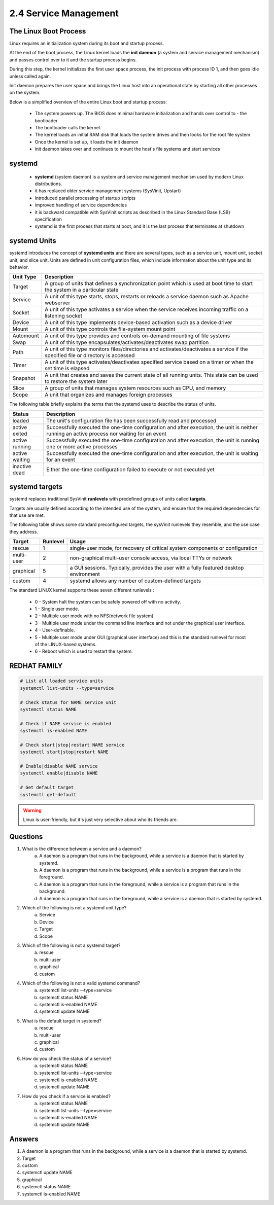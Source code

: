 ######################
2.4 Service Management
######################

======================
The Linux Boot Process
======================

Linux requires an initialization system during its boot and startup process.

At the end of the boot process, the Linux kernel loads the **init daemon** (a system and service management mechanism) and passes control over to it and the startup process begins.

During this step, the kernel initializes the first user space process, the init process with process ID 1, and then goes idle unless called again.

Init daemon prepares the user space and brings the Linux host into an operational state by starting all other processes on the system.

Below is a simplified overview of the entire Linux boot and startup process:

    - The system powers up. The BIOS does minimal hardware initialization and hands over control to - the bootloader
    - The bootloader calls the kernel.
    - The kernel loads an initial RAM disk that loads the system drives and then looks for the root file system
    - Once the kernel is set up, it loads the init daemon
    - init daemon takes over and continues to mount the host's file systems and start services

=======
systemd
=======

    - **systemd** (system daemon) is a system and service management mechanism used by modern Linux distributions.
    - it has replaced older service management systems (SysVinit, Upstart)
    - introduced parallel processing of startup scripts
    - improved handling of service dependencies
    - it is backward compatible with SysVinit scripts as described in the Linux Standard Base (LSB) specification
    - systemd is the first process that starts at boot, and it is the last process that terminates at shutdown

=============
systemd Units
=============

systemd introduces the concept of **systemd units** and there are several types, such as a service unit, mount unit, socket unit, and slice unit. Units are defined in unit configuration files, which include information about the unit type and its behavior.

=========  =================================================================================================================================
Unit Type  Description
=========  =================================================================================================================================
Target     A group of units that defines a synchronization point which is used at boot time to start the system in a particular state
Service    A unit of this type starts, stops, restarts or reloads a service daemon such as Apache webserver
Socket     A unit of this type activates a service when the service receives incoming traffic on a listening socket
Device     A unit of this type implements device-based activation such as a device driver
Mount      A unit of this type controls the file-system mount point
Automount  A unit of this type provides and controls on-demand mounting of file systems
Swap       A unit of this type encapsulates/activates/deactivates swap partition
Path       A unit of this type monitors files/directories and activates/deactivates a service if the specified file or directory is accessed
Timer      A unit of this type activates/deactivates specified service based on a timer or when the set time is elapsed
Snapshot   A unit that creates and saves the current state of all running units. This state can be used to restore the system later
Slice      A group of units that manages system resources such as CPU, and memory
Scope      A unit that organizes and manages foreign processes
=========  =================================================================================================================================

The following table briefly explains the terms that the systemd uses to describe the status of units.

============== =============================================================================================================================================
Status         Description
============== =============================================================================================================================================
loaded         The unit's configuration file has been successfully read and processed
active exited  Successfully executed the one-time configuration and after execution, the unit is neither running an active process nor waiting for an event
active running Successfully executed the one-time configuration and after execution, the unit is running one or more active processes
active waiting Successfully executed the one-time configuration and after execution, the unit is waiting for an event
inactive dead  Either the one-time configuration failed to execute or not executed yet
============== =============================================================================================================================================

===============
systemd targets
===============

systemd replaces traditional SysVinit **runlevels** with predefined groups of units called **targets**.

Targets are usually defined according to the intended use of the system, and ensure that the required dependencies for that use are met.

The following table shows some standard preconfigured targets, the sysVinit runlevels they resemble, and the use case they address.

========== ======== ======================================================================================
Target     Runlevel Usage
========== ======== ======================================================================================
rescue     1        single-user mode, for recovery of critical system components or configuration
multi-user 2        non-graphical multi-user console access, via local TTYs or network
graphical  5        a GUI sessions. Typically, provides the user with a fully featured desktop environment
custom     4        systemd allows any number of custom-defined targets
========== ======== ======================================================================================

The standard LINUX kernel supports these seven different runlevels :

    * 0 - System halt the system can be safely powered off with no activity.
    * 1 - Single user mode.
    * 2 - Multiple user mode with no NFS(network file system).
    * 3 - Multiple user mode under the command line interface and not under the graphical user interface.
    * 4 - User-definable.
    * 5 - Multiple user mode under GUI (graphical user interface) and this is the standard runlevel for most of the LINUX-based systems.
    * 6 - Reboot which is used to restart the system.

=============
REDHAT FAMILY
=============

.. code-block:: bash

    # List all loaded service units
    systemctl list-units --type=service

    # Check status for NAME service unit
    systemctl status NAME

    # Check if NAME service is enabled
    systemctl is-enabled NAME

    # Check start|stop|restart NAME service
    systemctl start|stop|restart NAME

    # Enable|disable NAME service
    systemctl enable|disable NAME

    # Get default target
    systemctl get-default


.. warning::

    Linux is user-friendly, but it's just very selective about who its friends are.

=========
Questions
=========

1. What is the difference between a service and a daemon?   
    a. A daemon is a program that runs in the background, while a service is a daemon that is started by systemd.
    b. A daemon is a program that runs in the background, while a service is a program that runs in the foreground.
    c. A daemon is a program that runs in the foreground, while a service is a program that runs in the background.
    d. A daemon is a program that runs in the foreground, while a service is a daemon that is started by systemd.

2. Which of the following is not a systemd unit type?
    a. Service
    b. Device
    c. Target
    d. Scope

3. Which of the following is not a systemd target?
    a. rescue
    b. multi-user
    c. graphical
    d. custom

4. Which of the following is not a valid systemd command?
    a. systemctl list-units --type=service
    b. systemctl status NAME
    c. systemctl is-enabled NAME
    d. systemctl update NAME

5. What is the default target in systemd?
    a. rescue
    b. multi-user
    c. graphical
    d. custom

6. How do you check the status of a service?
    a. systemctl status NAME
    b. systemctl list-units --type=service
    c. systemctl is-enabled NAME
    d. systemctl update NAME

7. How do you check if a service is enabled?
    a. systemctl status NAME
    b. systemctl list-units --type=service
    c. systemctl is-enabled NAME
    d. systemctl update NAME

=======
Answers
=======

1. A daemon is a program that runs in the background, while a service is a daemon that is started by systemd.
2. Target
3. custom
4. systemctl update NAME
5. graphical
6. systemctl status NAME
7. systemctl is-enabled NAME